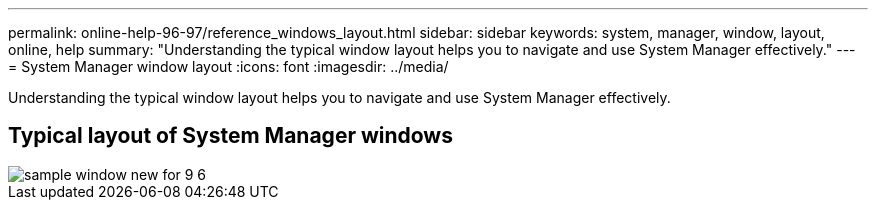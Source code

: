 ---
permalink: online-help-96-97/reference_windows_layout.html
sidebar: sidebar
keywords: system, manager, window, layout, online, help
summary: "Understanding the typical window layout helps you to navigate and use System Manager effectively."
---
= System Manager window layout
:icons: font
:imagesdir: ../media/

[.lead]
Understanding the typical window layout helps you to navigate and use System Manager effectively.

== Typical layout of System Manager windows

image::../media/sample_window_new_for_9_6.gif[]
